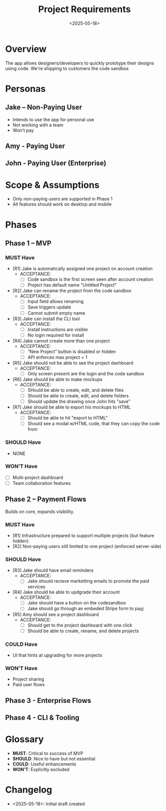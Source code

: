 #+TITLE: Project Requirements
#+AUTHOR:
#+DATE: <2025-05-18>
#+OPTIONS: toc:nil num:nil

* Overview
The app allows designers/developers to quickly prototype their designs using code.
We're shipping to customers the code sandbox

* Personas
** Jake – Non-Paying User
- Intends to use the app for personal use
- Not working with a team
- Won't pay
** Amy - Paying User
** John - Paying User (Enterprise)

* Scope & Assumptions
- Only non-paying users are supported in Phase 1
- All features should work on desktop and mobile

* Phases

** Phase 1 – MVP
*** MUST Have
- [R1] Jake is automatically assigned one project on account creation
  - ACCEPTANCE:
    - [ ] Code sandbox is the first screen seen after account creation
    - [ ] Project has default name “Untitled Project”
- [R2] Jake can rename the project from the code sandbox
  - ACCEPTANCE:
    - [ ] Input field allows renaming
    - [ ] Save triggers update
    - [ ] Cannot submit empty name
- [R3] Jake can install the CLI tool
  - ACCEPTANCE:
    - [ ] Install instructions are visible
    - [ ] No login required for install
- [R4] Jake cannot create more than one project
  - ACCEPTANCE:
    - [ ] “New Project” button is disabled or hidden
    - [ ] API enforces max project = 1
- [R5] Jake should not be able to see the project dashboard
  - ACCEPTANCE:
    - [ ] Only screen present are the login and the code sandbox
- [R6] Jake should be able to make mockups
  - ACCEPTANCE:
    - [ ] SHould be able to create, edit, and delete files
    - [ ] Should be able to create, edit, and delete folders
    - [ ] Should update the drawing once John hits "save"
- [R7] Jake should be able to export his mockups to HTML
  - ACCEPTANCE:
    - [ ] Should be able to hit "export to HTML"
    - [ ] Should see a modal w/HTML code, that they can copy the code from

*** SHOULD Have
- NONE

*** WON’T Have
- [ ] Multi-project dashboard
- [ ] Team collaboration features

** Phase 2 – Payment Flows
Builds on core, expands visibility.

*** MUST Have
- [R1] Infrastructure prepared to support multiple projects (but feature hidden)
- [R2] Non-paying users still limited to one project (enforced server-side)

*** SHOULD Have
- [R3] Jake should have email reminders
  - ACCEPTANCE:
    - [ ] Jake should recieve marketting emails to promote the paid services
- [R4] Jake should be able to updgrade their account
  - ACCEPTANCE:
    - [ ] Jake should have a button on the codesandbox
    - [ ] Jake should go through an embeded Stripe form to payj
- [R5] Amy should see a project dashboard
  - ACCEPTANCE:
    - [ ] Should get to the project dashboard with one click
    - [ ] Should be able to create, rename, and delete projects

*** COULD Have
- UI that hints at upgrading for more projects

*** WON’T Have
- Project sharing
- Paid user flows
** Phase 3 - Enterprise Flows
** Phase 4 - CLI & Tooling

* Glossary
- *MUST*: Critical to success of MVP
- *SHOULD*: Nice to have but not essential
- *COULD*: Useful enhancements
- *WON’T*: Explicitly excluded

* Changelog
- <2025-05-18>: Initial draft created
